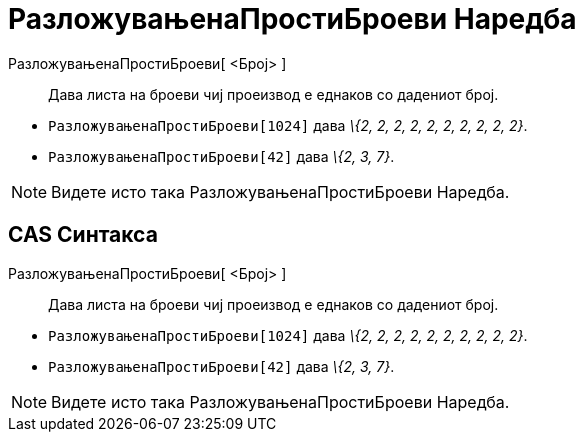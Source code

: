 = РазложувањенаПростиБроеви Наредба
:page-en: commands/PrimeFactors
ifdef::env-github[:imagesdir: /mk/modules/ROOT/assets/images]

РазложувањенаПростиБроеви[ <Број> ]::
  Дава листа на броеви чиј проеизвод е еднаков со дадениот број.

[EXAMPLE]
====

* `++РазложувањенаПростиБроеви[1024]++` дава _\{2, 2, 2, 2, 2, 2, 2, 2, 2, 2}_.
* `++РазложувањенаПростиБроеви[42]++` дава _\{2, 3, 7}_.

====

[NOTE]
====

Видете исто така [.mw-selflink .selflink]#РазложувањенаПростиБроеви Наредба#.

====

== CAS Синтакса

РазложувањенаПростиБроеви[ <Број> ]::
  Дава листа на броеви чиј проеизвод е еднаков со дадениот број.

[EXAMPLE]
====

* `++РазложувањенаПростиБроеви[1024]++` дава _\{2, 2, 2, 2, 2, 2, 2, 2, 2, 2}_.
* `++РазложувањенаПростиБроеви[42]++` дава _\{2, 3, 7}_.

====

[NOTE]
====

Видете исто така [.mw-selflink .selflink]#РазложувањенаПростиБроеви Наредба#.

====
